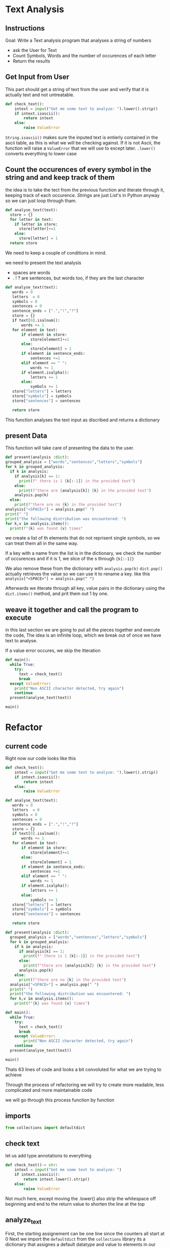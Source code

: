 :PROPERTIES:
#+TITLE: Text Analysis Python
#+AUTHOR: J. Trips
#+DATE: <2025-01-14 mar>
#+LANGUAGE: en
#+EXPORT_FILE_NAME: Text_analysis
#+DESCRIPTION: Description
#+STARTUP: show2levels
#+OPTIONS: toc:2
# -*- org-src-preserve-indentation: t; -*- 
:END:
* Text Analysis 
:PROPERTIES:
:header-args: :tangle text_analysis.py :exports code
:END:

** Instructions

Goal: Write a Text analysis program that analyses a string of numbers

- ask the User for Text
- Count Symbols, Words and the number of occurences of each letter
- Return the results
  
** Get Input from User

This part should get a string of text from the user and verify that it is actually text and not untreatable.

#+begin_src python
  def check_text():
      intext = input("Get me some text to analyze: ").lower().strip()
      if intext.isascii():
          return intext
      else:
          raise ValueError
#+end_src

=String.isascii()= makes sure the inputed text is entierly contained in the ascii table, as this is what we will be checking against. If it is not Ascii, the function will raise a =ValueError= that we will use to except later.
=.lower()= converts everything to lower case

** Count the occurences of every symbol in the string and and keep track of them

the idea is to take the tect from the previous function and itterate through it, keeping track of each occurence. /Strings/ are just /List/'s in Python anyway so we can just loop through tham. 

#+begin_src python :tangle no
  def analyse_text(text):
    store = {}
    for letter in text:
      if letter in store:
        store[letter]+=1
      else:
        store[letter] = 1
    return store

#+end_src

We need to keep a couple of conditions in mind.

we need to present the text analysis
- spaces are words
- . ! ? are sentences, but words too, if they are the last character

#+begin_src python
  def analyse_text(text):
     words = 0
     letters  = 0
     symbols = 0
     sentences = 0
     sentence_ends = [".","!","?"]
     store = {}
     if text[0].isalnum():
         words += 1
     for element in text:
         if element in store:
             store[element]+=1
         else:
             store[element] = 1
         if element in sentence_ends:
             sentences +=1
         elif element == " ":
             words += 1
         if element.isalpha():
             letters += 1
         else:
             symbols += 1
     store["letters"] = letters
     store["symbols"] = symbols
     store["sentences"] = sentences

     return store
#+end_src

This function analyses the text input as discribed and returns a dictionary

** present Data
This function will take care of presenting the data to the user.
#+begin_src python
  def present(analysis :dict):
  grouped_analysis = ["words","sentences","letters","symbols"]
  for k in grouped_analysis:
    if k in analysis:
      if analysis[k] == 1:
        print(f" there is 1 {k[:-1]} in the provided text")
      else:
        print(f"there are {analysis[k]} {k} in the provided text")
      analysis.pop(k)
    else:
      print(f"there are no {k} in the provided text")
  analysis["<SPACE>"] = analysis.pop(" ")
  print(" ")
  print("the following distribution was encountered: ")
  for k,v in analysis.items():
    print(f"{k} was found {v} times"
#+end_src

we create a list of th elements that do not reprisent single symbols, so we can treat them all in the same way.

If a key with a name from the list is in the dictionary, we check the number of occurences and if it is 1, we slice of the s  through ={k[:-1]}= 

We also remove these from the dictionary with  =analysis.pop(k)=
=dict.pop()= actually retrieves the value so we can use it to rename a key. like this =analysis["<SPACE>"] = analysis.pop(" ")= 

Afterwards we itterate through all key, value pairs in the dictionary using the =dict.items()= method, and prit them out 1 by one.

** weave it together and call the program to execute

in this last section we are going to put all the pieces together and execute the code, The idea is an infinite loop, which we break out of once we have text to analyse.

If a value error occures, we skip the itteration

#+begin_src python
  def main():
    while True:
      try:
        text = check_text()
        break
    except ValueError:
      print("Non ASCII character detected, try again")
      continue
    present(analyse_text(text))

  main()
#+end_src

* Refactor
:PROPERTIES:
:header-args: :tangle text_analysis_refactor.py :exports code
:END:
** current code
Right now our code looks like this

#+begin_src python :tangle no
def check_text():
    intext = input("Get me some text to analyze: ").lower().strip()
    if intext.isascii():
        return intext
    else:
        raise ValueError

def analyse_text(text):
   words = 0
   letters  = 0
   symbols = 0
   sentences = 0
   sentence_ends = [".","!","?"]
   store = {}
   if text[0].isalnum():
       words += 1
   for element in text:
       if element in store:
           store[element]+=1
       else:
           store[element] = 1
       if element in sentence_ends:
           sentences +=1
       elif element == " ":
           words += 1
       if element.isalpha():
           letters += 1
       else:
           symbols += 1
   store["letters"] = letters
   store["symbols"] = symbols
   store["sentences"] = sentences

   return store

def present(analysis :dict):
  grouped_analysis = ["words","sentences","letters","symbols"]
  for k in grouped_analysis:
    if k in analysis:
      if analysis[k] == 1:
        print(f" there is 1 {k[:-1]} in the provided text")
      else:
        print(f"there are {analysis[k]} {k} in the provided text")
      analysis.pop(k)
    else:
      print(f"there are no {k} in the provided text")
  analysis["<SPACE>"] = analysis.pop(" ")    
  print(" ")
  print("the following distribution was encountered: ")
  for k,v in analysis.items():
    print(f"{k} was found {v} times")

def main():
  while True:
    try:
      text = check_text()
      break
    except ValueError:
        print("Non ASCII character detected, try again")
    continue
  present(analyse_text(text))

main()

#+end_src


Thats 63 lines of code and looks a bit convoluted for what we are trying to achieve

Through the process of refactoring we will try to create more readable, less complicated and more maintainable code

we will go through this process function by function
** imports
#+begin_src python
from collections import defaultdict
#+end_src
** check text
let us add type annotations to everything 
#+begin_src python
def check_text()-> str:
    intext = input("Get me some text to analyze: ")
    if intext.isascii():
        return intext.lower().strip()
    else:
        raise ValueError
#+end_src

Not much here, except moving the .lower() also strip the whitespace off beginning and end to the return value to shorten the line at the top

** analyze_text
First, the starting assignement can be one line since the counters all start at 0
Next we import the =defaultdict= from the =collections= library
its a dictionary that assignes a default datatype and value to elements
in our case that type will be int

Every ellement will than be initialized at 0 if not in the dictionary already. that way we get rid of the first if else.

We can also adress the contents of the dict directly since they get initialized at 0 anyways if the dont exsist. And since we now initialize all elements at 0by default, we dont need the assignement for letters numbers words sentences and symbols at all
#+begin_src python
  def analyse_text(text :str)-> dict:
     store = defaultdict(int)
     sentence_ends = [".","!","?"]
     if text[0].isalnum():
         store["words"] += 1
     for element in text:
         store[element]+=1
         if element in sentence_ends:
             store["sentences"] +=1
         elif element == " ":
             store["words"] += 1
         if element.isalpha():
             store["letters"] += 1
         else:
             store["symbols"] += 1
     return store
#+end_src

Here we can first fix a bug, when replacing " " we need to check if there are spaces in the distribution. We can do that by adding =if " " in analysis.keys():= before poping the " ".

#+begin_src python
  def present(analysis :dict) ->None:
    grouped_analysis = ["words","sentences","letters","symbols"]
    for k in grouped_analysis:
      if k in analysis:
        if analysis[k] == 1:
          print(f" there is 1 {k[:-1]} in the provided text")
        else:
          print(f"there are {analysis[k]} {k} in the provided text")
        analysis.pop(k)
      else:
        print(f"there are no {k} in the provided text")
        
    if " " in analysis.keys():
      analysis["<SPACE>"] = analysis.pop(" ")    
    print(" ")
    print("the following distribution was encountered: ")
    for k,v in analysis.items():
      print(f"{k} was found {v} times")

  def main():
    while True:
      try:
        text = check_text()
        break
      except ValueError:
          print("Non ASCII character detected, try again")
      continue
    present(analyse_text(text))

  main()
#+end_src
at this point we are down to 56 Lines of code and we got rid of some redundant code.
